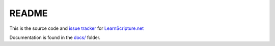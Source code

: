 README
======

This is the source code and `issue tracker <https://bitbucket.org/learnscripture/learnscripture.net/issues?status=new&status=open>`_ for `LearnScripture.net <https://learnscripture.net/>`_

Documentation is found in the `docs/ <https://bitbucket.org/learnscripture/learnscripture.net/src/default/docs/?at=default>`_ folder.